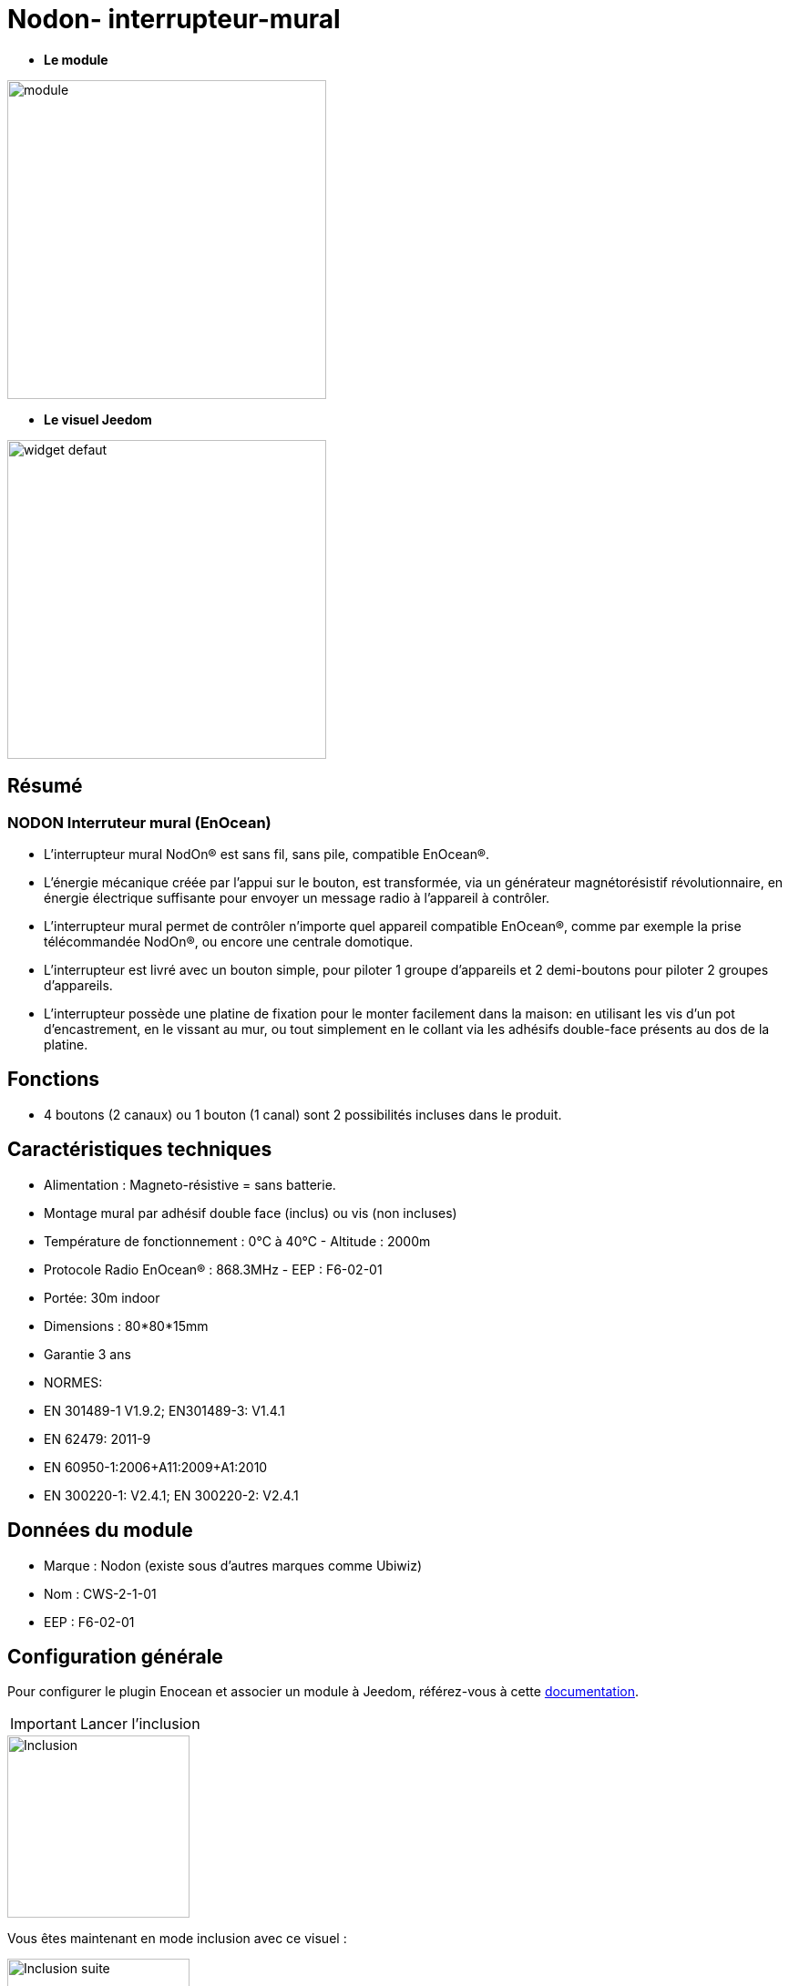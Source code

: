 = Nodon- interrupteur-mural

* *Le module*

image::../images/Nodon-interrupteur-mural/module.jpg[width=350,align="center"]

* *Le visuel Jeedom*

image::../images/Nodon-interrupteur-mural/widget-defaut.png[width=350,align="center"]

== Résumé

=== NODON Interruteur mural (EnOcean)

* L’interrupteur mural NodOn® est sans fil, sans pile, compatible EnOcean®.
* L’énergie mécanique créée par l’appui sur le bouton, est transformée, via un générateur magnétorésistif révolutionnaire, en énergie électrique suffisante pour envoyer un message radio à l’appareil à contrôler.
* L’interrupteur mural permet de contrôler n’importe quel appareil compatible EnOcean®, comme par exemple la prise télécommandée NodOn®, ou encore une centrale domotique.
* L’interrupteur est livré avec un bouton simple, pour piloter 1 groupe d’appareils et 2 demi-boutons pour piloter 2 groupes d’appareils.
* L’interrupteur possède une platine de fixation pour le monter facilement dans la maison: en utilisant les vis d’un pot d’encastrement, en le vissant au mur, ou tout simplement en le collant via les adhésifs double-face présents au dos de la platine.
 


== Fonctions

* 4 boutons (2 canaux) ou 1 bouton (1 canal) sont 2 possibilités incluses dans le produit.

== Caractéristiques techniques

* Alimentation : Magneto-résistive = sans batterie. 

* Montage mural par adhésif double face (inclus) ou vis (non incluses)
* Température de fonctionnement : 0°C à 40°C - Altitude : 2000m
* Protocole Radio EnOcean® : 868.3MHz - EEP : F6-02-01
* Portée: 30m indoor
* Dimensions : 80*80*15mm
* Garantie 3 ans
* NORMES:
* EN 301489-1 V1.9.2; EN301489-3: V1.4.1
* EN 62479: 2011-9
* EN 60950-1:2006+A11:2009+A1:2010
* EN 300220-1: V2.4.1; EN 300220-2: V2.4.1

== Données du module

* Marque : Nodon (existe sous d'autres marques comme Ubiwiz)
* Nom : CWS-2-1-01
* EEP : F6-02-01
	
== Configuration générale

Pour configurer le plugin Enocean et associer un module à Jeedom, référez-vous à cette link:https://jeedom.fr/doc/documentation/plugins/enocean/fr_FR/enocean.html[documentation].

[IMPORTANT]
Lancer l'inclusion

image::../images/Nodon-interrupteur-mural/Inclusion.PNG[width=200,align="left"] 

Vous êtes maintenant en mode inclusion avec ce visuel :

image::../images/Nodon-soft-remote/Inclusion-suite.PNG[width=200,align="left"]

Puis.

[IMPORTANT]
A proximité du controleur (il est conseillé d'être à moins de 2m), cliquez sur un bouton de l'interrupteur :

image::../images/Nodon-interrupteur-mural/appairage.PNG[width=200,align="left"]

=== Ecran de configuration :

image::../images/Nodon-interrupteur-mural/config-interrupteur-mural.PNG[width=800,align="left"]




==== Suppression

Pour supprimer le module de Jeedom, il suffit de le supprimer via sa page de configuration



#_@domomat_#